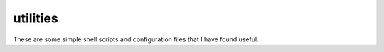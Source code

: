 utilities
==========

These are some simple shell scripts and configuration files that I have found useful.

